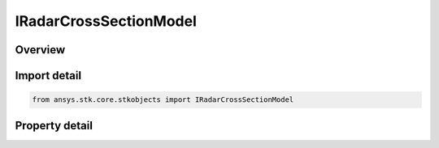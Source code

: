 IRadarCrossSectionModel
=======================

.. py:class:: ansys.stk.core.stkobjects.IRadarCrossSectionModel

   object
   
   Provide access to the properties and methods defining a radar cross section model.

.. py:currentmodule:: IRadarCrossSectionModel

Overview
--------

.. tab-set::

    .. tab-item:: Properties
        
        .. list-table::
            :header-rows: 0
            :widths: auto

            * - :py:attr:`~ansys.stk.core.stkobjects.IRadarCrossSectionModel.name`
              - Gets the radar cross section model name.
            * - :py:attr:`~ansys.stk.core.stkobjects.IRadarCrossSectionModel.frequency_bands`
              - Gets the RCS frequency band collection.


Import detail
-------------

.. code-block:: python

    from ansys.stk.core.stkobjects import IRadarCrossSectionModel


Property detail
---------------

.. py:property:: name
    :canonical: ansys.stk.core.stkobjects.IRadarCrossSectionModel.name
    :type: str

    Gets the radar cross section model name.

.. py:property:: frequency_bands
    :canonical: ansys.stk.core.stkobjects.IRadarCrossSectionModel.frequency_bands
    :type: IRadarCrossSectionFrequencyBandCollection

    Gets the RCS frequency band collection.


